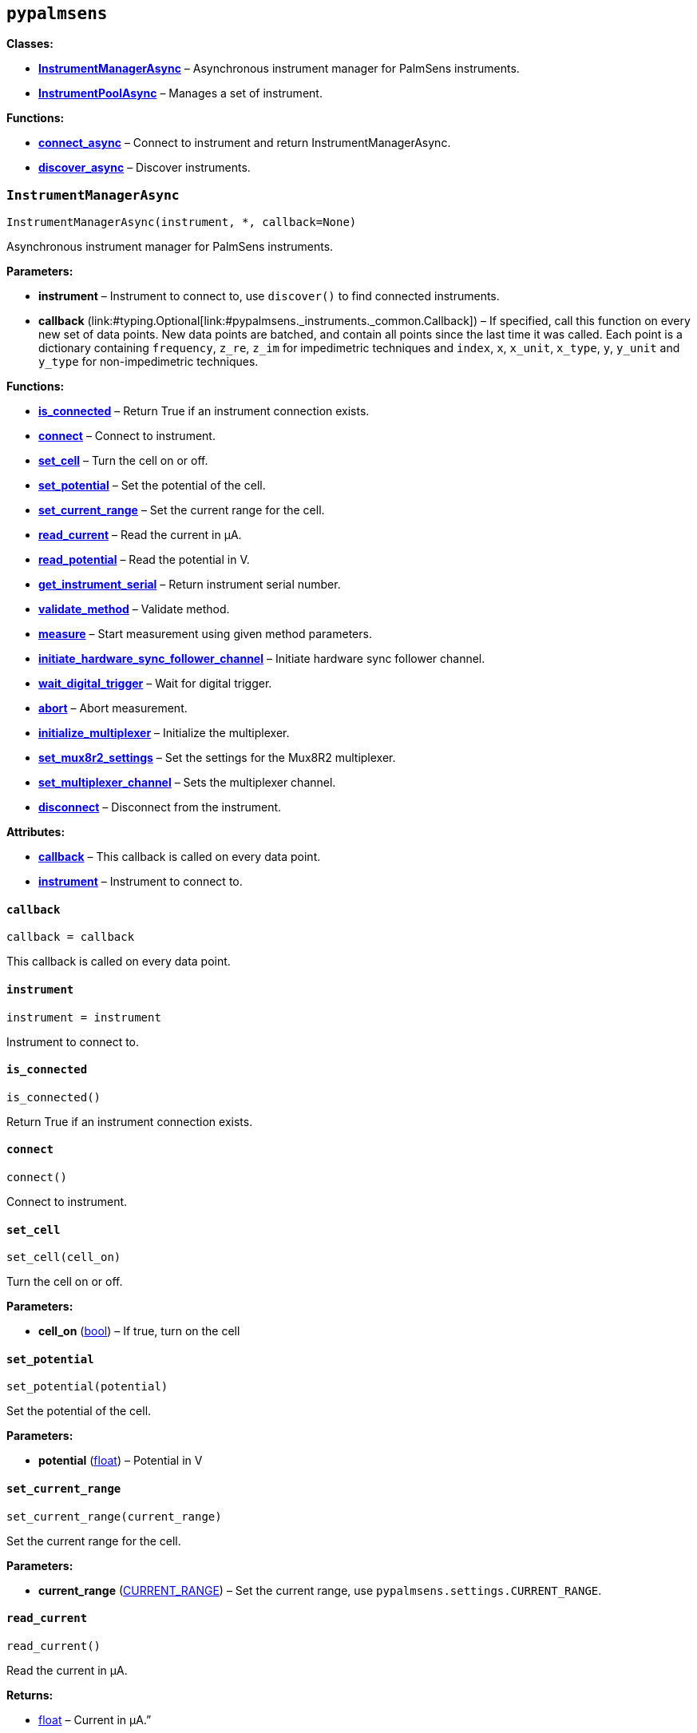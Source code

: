 == `pypalmsens`

*Classes:*

* link:#pypalmsens.InstrumentManagerAsync[*InstrumentManagerAsync*] –
Asynchronous instrument manager for PalmSens instruments.
* link:#pypalmsens.InstrumentPoolAsync[*InstrumentPoolAsync*] – Manages
a set of instrument.

*Functions:*

* link:#pypalmsens.connect_async[*connect++_++async*] – Connect to
instrument and return InstrumentManagerAsync.
* link:#pypalmsens.discover_async[*discover++_++async*] – Discover
instruments.

=== `InstrumentManagerAsync`

[source,python]
----
InstrumentManagerAsync(instrument, *, callback=None)
----

Asynchronous instrument manager for PalmSens instruments.

*Parameters:*

* *instrument* – Instrument to connect to, use `discover()` to find
connected instruments.
* *callback*
(link:#typing.Optional[Optional]++[++link:#pypalmsens._instruments._common.Callback[Callback]++]++)
– If specified, call this function on every new set of data points. New
data points are batched, and contain all points since the last time it
was called. Each point is a dictionary containing `frequency`,
`z++_++re`, `z++_++im` for impedimetric techniques and `index`, `x`,
`x++_++unit`, `x++_++type`, `y`, `y++_++unit` and `y++_++type` for
non-impedimetric techniques.

*Functions:*

* link:#pypalmsens.InstrumentManagerAsync.is_connected[*is++_++connected*]
– Return True if an instrument connection exists.
* link:#pypalmsens.InstrumentManagerAsync.connect[*connect*] – Connect
to instrument.
* link:#pypalmsens.InstrumentManagerAsync.set_cell[*set++_++cell*] –
Turn the cell on or off.
* link:#pypalmsens.InstrumentManagerAsync.set_potential[*set++_++potential*]
– Set the potential of the cell.
* link:#pypalmsens.InstrumentManagerAsync.set_current_range[*set++_++current++_++range*]
– Set the current range for the cell.
* link:#pypalmsens.InstrumentManagerAsync.read_current[*read++_++current*]
– Read the current in µA.
* link:#pypalmsens.InstrumentManagerAsync.read_potential[*read++_++potential*]
– Read the potential in V.
* link:#pypalmsens.InstrumentManagerAsync.get_instrument_serial[*get++_++instrument++_++serial*]
– Return instrument serial number.
* link:#pypalmsens.InstrumentManagerAsync.validate_method[*validate++_++method*]
– Validate method.
* link:#pypalmsens.InstrumentManagerAsync.measure[*measure*] – Start
measurement using given method parameters.
* link:#pypalmsens.InstrumentManagerAsync.initiate_hardware_sync_follower_channel[*initiate++_++hardware++_++sync++_++follower++_++channel*]
– Initiate hardware sync follower channel.
* link:#pypalmsens.InstrumentManagerAsync.wait_digital_trigger[*wait++_++digital++_++trigger*]
– Wait for digital trigger.
* link:#pypalmsens.InstrumentManagerAsync.abort[*abort*] – Abort
measurement.
* link:#pypalmsens.InstrumentManagerAsync.initialize_multiplexer[*initialize++_++multiplexer*]
– Initialize the multiplexer.
* link:#pypalmsens.InstrumentManagerAsync.set_mux8r2_settings[*set++_++mux8r2++_++settings*]
– Set the settings for the Mux8R2 multiplexer.
* link:#pypalmsens.InstrumentManagerAsync.set_multiplexer_channel[*set++_++multiplexer++_++channel*]
– Sets the multiplexer channel.
* link:#pypalmsens.InstrumentManagerAsync.disconnect[*disconnect*] –
Disconnect from the instrument.

*Attributes:*

* link:#pypalmsens.InstrumentManagerAsync.callback[*callback*] – This
callback is called on every data point.
* link:#pypalmsens.InstrumentManagerAsync.instrument[*instrument*] –
Instrument to connect to.

==== `callback`

[source,python]
----
callback = callback
----

This callback is called on every data point.

==== `instrument`

[source,python]
----
instrument = instrument
----

Instrument to connect to.

==== `is++_++connected`

[source,python]
----
is_connected()
----

Return True if an instrument connection exists.

==== `connect`

[source,python]
----
connect()
----

Connect to instrument.

==== `set++_++cell`

[source,python]
----
set_cell(cell_on)
----

Turn the cell on or off.

*Parameters:*

* *cell++_++on* (link:#bool[bool]) – If true, turn on the cell

==== `set++_++potential`

[source,python]
----
set_potential(potential)
----

Set the potential of the cell.

*Parameters:*

* *potential* (link:#float[float]) – Potential in V

==== `set++_++current++_++range`

[source,python]
----
set_current_range(current_range)
----

Set the current range for the cell.

*Parameters:*

* *current++_++range*
(link:#pypalmsens._methods.CURRENT_RANGE[CURRENT++_++RANGE]) – Set the
current range, use `pypalmsens.settings.CURRENT++_++RANGE`.

==== `read++_++current`

[source,python]
----
read_current()
----

Read the current in µA.

*Returns:*

* link:#float[float] – Current in µA.”

==== `read++_++potential`

[source,python]
----
read_potential()
----

Read the potential in V.

*Returns:*

* link:#float[float] – Potential in V.

==== `get++_++instrument++_++serial`

[source,python]
----
get_instrument_serial()
----

Return instrument serial number.

*Returns:*

* link:#str[str] – Instrument serial.

==== `validate++_++method`

[source,python]
----
validate_method(psmethod)
----

Validate method.

==== `measure`

[source,python]
----
measure(method, hardware_sync_initiated_event=None)
----

Start measurement using given method parameters.

*Parameters:*

* *method* (link:#pypalmsens._methods.MethodSettings[MethodSettings]) –
Method parameters for measurement
* *hardware++_++sync++_++initiated++_++event* – …

==== `initiate++_++hardware++_++sync++_++follower++_++channel`

[source,python]
----
initiate_hardware_sync_follower_channel(method)
----

Initiate hardware sync follower channel.

*Parameters:*

* *method* (link:#MethodParameters[MethodParameters]) – Method
parameters

*Returns:*

* link:#tuple[tuple]++[++link:#event[event], link:#future[future]++]++ –
Activate the event to start the measurement. The second item is a future
that contains the data once the measurement is finished.

==== `wait++_++digital++_++trigger`

[source,python]
----
wait_digital_trigger(wait_for_high)
----

Wait for digital trigger.

*Parameters:*

* *wait++_++for++_++high* – …

==== `abort`

[source,python]
----
abort()
----

Abort measurement.

==== `initialize++_++multiplexer`

[source,python]
----
initialize_multiplexer(mux_model)
----

Initialize the multiplexer.

*Parameters:*

* *mux++_++model* (link:#int[int]) – The model of the multiplexer. 0 = 8
channel, 1 = 16 channel, 2 = 32 channel.

*Returns:*

* link:#int[int] – Number of available multiplexes channels

==== `set++_++mux8r2++_++settings`

[source,python]
----
set_mux8r2_settings(connect_sense_to_working_electrode=False, combine_reference_and_counter_electrodes=False, use_channel_1_reference_and_counter_electrodes=False, set_unselected_channel_working_electrode=0)
----

Set the settings for the Mux8R2 multiplexer.

*Parameters:*

* *connect++_++sense++_++to++_++working++_++electrode*
(link:#bool[bool]) – Connect the sense electrode to the working
electrode. Default is False.
* *combine++_++reference++_++and++_++counter++_++electrodes*
(link:#bool[bool]) – Combine the reference and counter electrodes.
Default is False.
* *use++_++channel++_++1++_++reference++_++and++_++counter++_++electrodes*
(link:#bool[bool]) – Use channel 1 reference and counter electrodes for
all working electrodes. Default is False.
* *set++_++unselected++_++channel++_++working++_++electrode*
(link:#int[int]) – Set the unselected channel working electrode to
disconnected/floating (0), ground (1), or standby potential (2). Default
is 0.

==== `set++_++multiplexer++_++channel`

[source,python]
----
set_multiplexer_channel(channel)
----

Sets the multiplexer channel.

*Parameters:*

* *channel* (link:#int[int]) – Index of the channel to set.

==== `disconnect`

[source,python]
----
disconnect()
----

Disconnect from the instrument.

=== `InstrumentPoolAsync`

[source,python]
----
InstrumentPoolAsync(devices_or_managers, *, callback=None)
----

Manages a set of instrument.

Most calls are run asynchronously in the background, which means that
measurements are running in parallel.

*Parameters:*

* *devices++_++or++_++managers*
(link:#list[list]++[++link:#pypalmsens._instruments._common.Instrument[Instrument]
++|++
link:#pypalmsens._instruments.instrument_manager_async.InstrumentManagerAsync[InstrumentManagerAsync]++]++)
– List of devices or managers.
* *callback* (link:#typing.Callable[Callable]) – Optional callable to
set on instrument managers

*Functions:*

* link:#pypalmsens.InstrumentPoolAsync.connect[*connect*] – Connect all
instrument managers in the pool.
* link:#pypalmsens.InstrumentPoolAsync.disconnect[*disconnect*] –
Disconnect all instrument managers in the pool.
* link:#pypalmsens.InstrumentPoolAsync.is_connected[*is++_++connected*]
– Return true if all managers in the pool are connected.
* link:#pypalmsens.InstrumentPoolAsync.is_disconnected[*is++_++disconnected*]
– Return true if all managers in the pool are disconnected.
* link:#pypalmsens.InstrumentPoolAsync.remove[*remove*] – Close and
remove manager from pool.
* link:#pypalmsens.InstrumentPoolAsync.add[*add*] – Open and add manager
to the pool.
* link:#pypalmsens.InstrumentPoolAsync.measure[*measure*] – Concurrently
start measurement on all managers in the pool.
* link:#pypalmsens.InstrumentPoolAsync.submit[*submit*] – Concurrently
start measurement on all managers in the pool.

*Attributes:*

* link:#pypalmsens.InstrumentPoolAsync.managers[*managers*] – List of
instruments managers in the pool.

==== `managers`

[source,python]
----
managers = []
----

List of instruments managers in the pool.

==== `connect`

[source,python]
----
connect()
----

Connect all instrument managers in the pool.

==== `disconnect`

[source,python]
----
disconnect()
----

Disconnect all instrument managers in the pool.

==== `is++_++connected`

[source,python]
----
is_connected()
----

Return true if all managers in the pool are connected.

==== `is++_++disconnected`

[source,python]
----
is_disconnected()
----

Return true if all managers in the pool are disconnected.

==== `remove`

[source,python]
----
remove(manager)
----

Close and remove manager from pool.

*Parameters:*

* *manager*
(link:#pypalmsens._instruments.instrument_manager_async.InstrumentManagerAsync[InstrumentManagerAsync])
– Instance of an instrument manager.

==== `add`

[source,python]
----
add(manager)
----

Open and add manager to the pool.

*Parameters:*

* *manager*
(link:#pypalmsens._instruments.instrument_manager_async.InstrumentManagerAsync[InstrumentManagerAsync])
– Instance of an instrument manager.

==== `measure`

[source,python]
----
measure(method)
----

Concurrently start measurement on all managers in the pool.

For hardware synchronization, set `use++_++hardware++_++sync` on the
method. In addition, the pool must contain:

* channels from a single multi-channel instrument only
* the first channel of the multi-channel instrument
* at least two channels

All instruments are prepared and put in a waiting state. The
measurements are started via a hardware sync trigger on channel 1.

*Parameters:*

* *method* (link:#pypalmsens._methods.MethodSettings[MethodSettings]) –
Method parameters for measurement.

==== `submit`

[source,python]
----
submit(func, **kwargs)
----

Concurrently start measurement on all managers in the pool.

*Parameters:*

* *func* (link:#typing.Callable[Callable]) – This function gets called
with an instance of `InstrumentManagerAsync` as the argument.
* ++**++*kwargs* (link:#typing.Any[Any]) – These keyword arguments are
passed on to the submitted function.

=== `connect++_++async`

[source,python]
----
connect_async(instrument=None)
----

Connect to instrument and return InstrumentManagerAsync.

*Parameters:*

* *instrument*
(link:#pypalmsens._instruments._common.Instrument[Instrument]) – Connect
to this instrument. If not specified, automatically discover and connect
to the first instrument.

*Returns:*

* *manager*
(link:#pypalmsens._instruments.instrument_manager_async.InstrumentManagerAsync[InstrumentManagerAsync])
– Return instance of `InstrumentManagerAsync` connected to the given
instrument. The connection will be terminated after the context ends.

=== `discover++_++async`

[source,python]
----
discover_async(ftdi=False, usbcdc=True, bluetooth=False, serial=True)
----

Discover instruments.

*Parameters:*

* *ftdi* (link:#bool[bool]) – If True, discover ftdi devices
* *usbcdc* (link:#bool[bool]) – If True, discover usbcdc devices
(Windows only)
* *bluetooth* (link:#bool[bool]) – If True, discover bluetooth devices
(Windows only)
